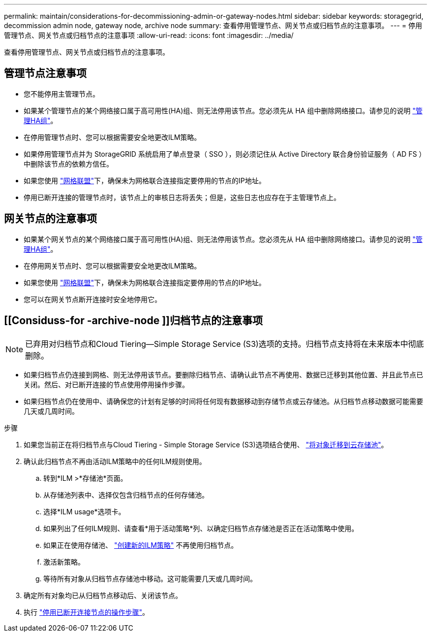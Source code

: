 ---
permalink: maintain/considerations-for-decommissioning-admin-or-gateway-nodes.html 
sidebar: sidebar 
keywords: storagegrid, decommission admin node, gateway node, archive node 
summary: 查看停用管理节点、网关节点或归档节点的注意事项。 
---
= 停用管理节点、网关节点或归档节点的注意事项
:allow-uri-read: 
:icons: font
:imagesdir: ../media/


[role="lead"]
查看停用管理节点、网关节点或归档节点的注意事项。



== 管理节点注意事项

* 您不能停用主管理节点。
* 如果某个管理节点的某个网络接口属于高可用性(HA)组、则无法停用该节点。您必须先从 HA 组中删除网络接口。请参见的说明 link:../admin/managing-high-availability-groups.html["管理HA组"]。
* 在停用管理节点时、您可以根据需要安全地更改ILM策略。
* 如果停用管理节点并为 StorageGRID 系统启用了单点登录（ SSO ），则必须记住从 Active Directory 联合身份验证服务（ AD FS ）中删除该节点的依赖方信任。
* 如果您使用 link:../admin/grid-federation-overview.html["网格联盟"]下，确保未为网格联合连接指定要停用的节点的IP地址。
* 停用已断开连接的管理节点时，该节点上的审核日志将丢失；但是，这些日志也应存在于主管理节点上。




== 网关节点的注意事项

* 如果某个网关节点的某个网络接口属于高可用性(HA)组、则无法停用该节点。您必须先从 HA 组中删除网络接口。请参见的说明 link:../admin/managing-high-availability-groups.html["管理HA组"]。
* 在停用网关节点时、您可以根据需要安全地更改ILM策略。
* 如果您使用 link:../admin/grid-federation-overview.html["网格联盟"]下，确保未为网格联合连接指定要停用的节点的IP地址。
* 您可以在网关节点断开连接时安全地停用它。




== [[Considuss-for -archive-node ]]归档节点的注意事项


NOTE: 已弃用对归档节点和Cloud Tiering—Simple Storage Service (S3)选项的支持。归档节点支持将在未来版本中彻底删除。

* 如果归档节点仍连接到网格、则无法停用该节点。要删除归档节点、请确认此节点不再使用、数据已迁移到其他位置、并且此节点已关闭。然后、对已断开连接的节点使用停用操作步骤。
* 如果归档节点仍在使用中、请确保您的计划有足够的时间将任何现有数据移动到存储节点或云存储池。从归档节点移动数据可能需要几天或几周时间。


.步骤
. 如果您当前正在将归档节点与Cloud Tiering - Simple Storage Service (S3)选项结合使用、 link:../admin/migrating-objects-from-cloud-tiering-s3-to-cloud-storage-pool.html["将对象迁移到云存储池"]。
. 确认此归档节点不再由活动ILM策略中的任何ILM规则使用。
+
.. 转到*ILM >*存储池*页面。
.. 从存储池列表中、选择仅包含归档节点的任何存储池。
.. 选择*ILM usage*选项卡。
.. 如果列出了任何ILM规则、请查看*用于活动策略*列、以确定归档节点存储池是否正在活动策略中使用。
.. 如果正在使用存储池、 link:../ilm/creating-ilm-policy.html["创建新的ILM策略"] 不再使用归档节点。
.. 激活新策略。
.. 等待所有对象从归档节点存储池中移动。这可能需要几天或几周时间。


. 确定所有对象均已从归档节点移动后、关闭该节点。
. 执行 link:decommissioning-disconnected-grid-nodes.html["停用已断开连接节点的操作步骤"]。

